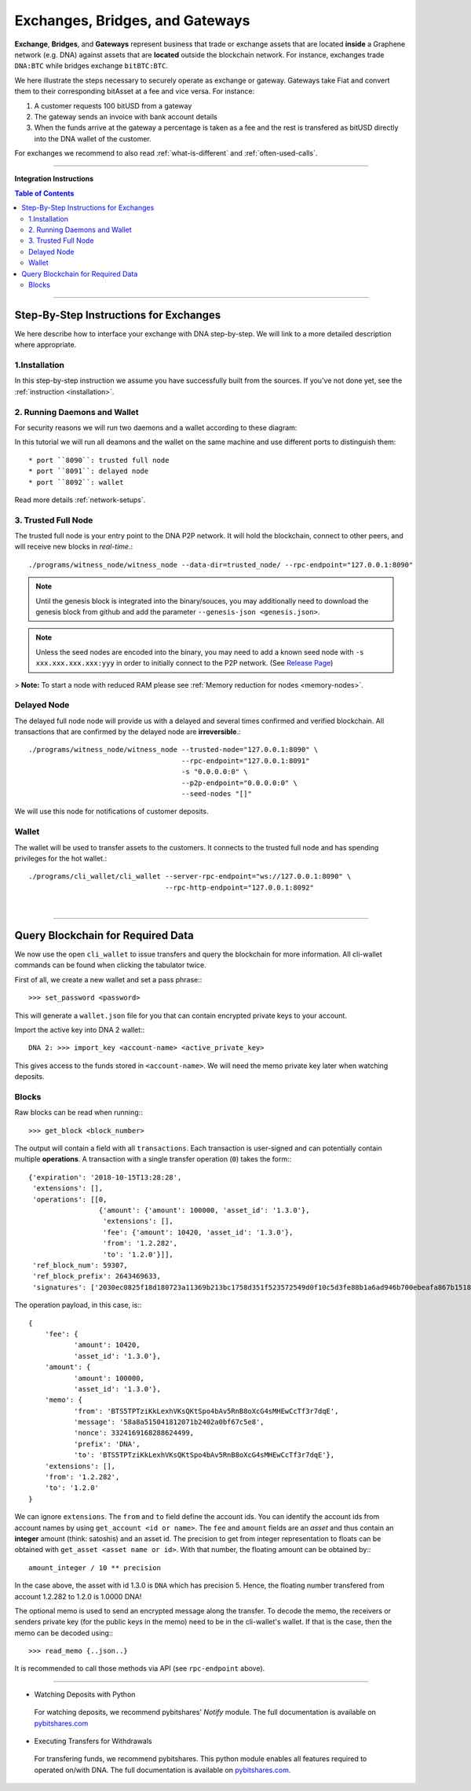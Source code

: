.. _usecase-exchanges:

*************************************
Exchanges, Bridges, and Gateways
*************************************

**Exchange**, **Bridges**, and **Gateways** represent business that trade or
exchange assets that are located **inside** a Graphene network (e.g. DNA)
against assets that are **located** outside the blockchain network. For
instance, exchanges trade ``DNA:BTC`` while bridges exchange ``bitBTC:BTC``.

We here illustrate the steps necessary to securely operate as exchange or
gateway. Gateways take Fiat and convert them to their corresponding bitAsset at
a fee and vice versa. For instance:

1. A customer requests 100 bitUSD from a gateway
2. The gateway sends an invoice with bank account details
3. When the funds arrive at the gateway a percentage is taken as a fee and the
   rest is transfered as bitUSD directly into the DNA wallet of the
   customer.

For exchanges we recommend to also read :ref:`what-is-different` and
:ref:`often-used-calls`.

----------

**Integration Instructions**

.. contents:: Table of Contents
   :local:

---------------

Step-By-Step Instructions for Exchanges
============================================

We here describe how to interface your exchange with DNA step-by-step. We will link to a more detailed description where appropriate.

1.Installation
----------------

In this step-by-step instruction we assume you have successfully built from the sources. If you've not done yet, see the :ref:`instruction <installation>`.

2. Running Daemons and Wallet
------------------------------

For security reasons we will run two daemons and a wallet according to these diagram:

.. image:: exchange-demons.png
        :alt: DNA
        :width: 600px
        :align: center


In this tutorial we will run all deamons and the wallet on the same machine and use different ports to distinguish them::

* port ``8090``: trusted full node
* port ``8091``: delayed node
* port ``8092``: wallet

Read more details :ref:`network-setups`.

3. Trusted Full Node
---------------------

The trusted full node is your entry point to the DNA P2P network. It will hold the blockchain, connect to other peers, and will receive new blocks in *real-time*.::

    ./programs/witness_node/witness_node --data-dir=trusted_node/ --rpc-endpoint="127.0.0.1:8090"

.. Note:: Until the genesis block is integrated into the binary/souces, you may additionally need to download the genesis block from github and add the parameter ``--genesis-json <genesis.json>``.

.. Note:: Unless the seed nodes are encoded into the binary, you may need to add a known seed node with ``-s xxx.xxx.xxx.xxx:yyy`` in order to initially connect to the P2P network. (See `Release Page <https://github.com/mvs-org/dna-core/releases>`_)

> **Note:** To start a node with reduced RAM please see :ref:`Memory reduction for nodes <memory-nodes>`.

Delayed Node
--------------

The delayed full node node will provide us with a delayed and several times confirmed and verified blockchain. All transactions that are confirmed by the delayed node are **irreversible**.::

    ./programs/witness_node/witness_node --trusted-node="127.0.0.1:8090" \
                                         --rpc-endpoint="127.0.0.1:8091"
                                         -s "0.0.0.0:0" \
                                         --p2p-endpoint="0.0.0.0:0" \
                                         --seed-nodes "[]"

We will use this node for notifications of customer deposits.

Wallet
-------------

The wallet will be used to transfer assets to the customers. It connects to the trusted full node and has spending privileges for the hot wallet.::


    ./programs/cli_wallet/cli_wallet --server-rpc-endpoint="ws://127.0.0.1:8090" \
                                     --rpc-http-endpoint="127.0.0.1:8092"

|

--------------------

Query Blockchain for Required Data
===================================

We now use the open ``cli_wallet`` to issue transfers and query the
blockchain for more information. All cli-wallet commands can be found
when clicking the tabulator twice.

First of all, we create a new wallet
and set a pass phrase:::

    >>> set_password <password>

This will generate a ``wallet.json`` file for you that can contain
encrypted private keys to your account.

Import the active key into DNA 2 wallet:::

    DNA 2: >>> import_key <account-name> <active_private_key>

This gives access to the funds stored in ``<account-name>``. We will
need the memo private key later when watching deposits.


Blocks
------

Raw blocks can be read when running:::

    >>> get_block <block_number>

The output will contain a field with all ``transactions``. Each
transaction is user-signed and can potentially contain multiple
**operations**. A transaction with a single transfer operation (``0``)
takes the form:::

     {'expiration': '2018-10-15T13:28:28',
      'extensions': [],
      'operations': [[0,
                      {'amount': {'amount': 100000, 'asset_id': '1.3.0'},
                       'extensions': [],
                       'fee': {'amount': 10420, 'asset_id': '1.3.0'},
                       'from': '1.2.282',
                       'to': '1.2.0'}]],
      'ref_block_num': 59307,
      'ref_block_prefix': 2643469633,
      'signatures': ['2030ec0825f18d180723a11369b213bc1758d351f523572549d0f10c5d3fe88b1a6ad946b700ebeafa867b15180af588088d581a4c3cb350095dafa87123c8f125']}


The operation payload, in this case, is:::

     {
         'fee': {
                'amount': 10420,
                'asset_id': '1.3.0'},
         'amount': {
                'amount': 100000,
                'asset_id': '1.3.0'},
         'memo': {
                'from': 'BTS5TPTziKkLexhVKsQKtSpo4bAv5RnB8oXcG4sMHEwCcTf3r7dqE',
                'message': '58a8a515041812071b2402a0bf67c5e8',
                'nonce': 3324169168288624499,
                'prefix': 'DNA',
                'to': 'BTS5TPTziKkLexhVKsQKtSpo4bAv5RnB8oXcG4sMHEwCcTf3r7dqE'},
         'extensions': [],
         'from': '1.2.282',
         'to': '1.2.0'
     }

We can ignore ``extensions``.
The ``from`` and ``to`` field define the account ids. You can identify
the account ids from account names by using ``get_account <id or name>``.
The ``fee`` and ``amount`` fields are an *asset* and thus contain an
**integer** amount (think: satoshis) and an asset id. The precision to
get from integer representation to floats can be obtained with
``get_asset <asset name or id>``. With that number, the floating amount
can be obtained by:::

     amount_integer / 10 ** precision

In the case above, the asset with id 1.3.0 is ``DNA`` which has
precision 5. Hence, the floating number transfered from account 1.2.282
to 1.2.0 is 1.0000 DNA!

The optional memo is used to send an encrypted message along the
transfer. To decode the memo, the receivers or senders private key (for
the public keys in the memo) need to be in the cli-wallet's wallet. If
that is the case, then the memo can be decoded using:::

    >>> read_memo {..json..}

It is recommended to call those methods via API (see ``rpc-endpoint``
above).

------------------

- Watching Deposits with Python

 For watching deposits, we recommend pybitshares' *Notify* module. The full documentation is available on  `pybitshares.com <http://pybitshares.com>`_

- Executing Transfers for Withdrawals

 For transfering funds, we recommend pybitshares. This python module enables all features required to operated on/with DNA. The full documentation is available on `pybitshares.com <http://pybitshares.com>`_.
